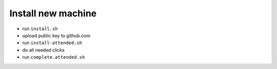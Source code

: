 Install new machine
*******************

* run ``install.sh``
* upload public key to github.com
* run ``install-attended.sh``
* do all needed clicks
* run ``complete.attended.sh``
